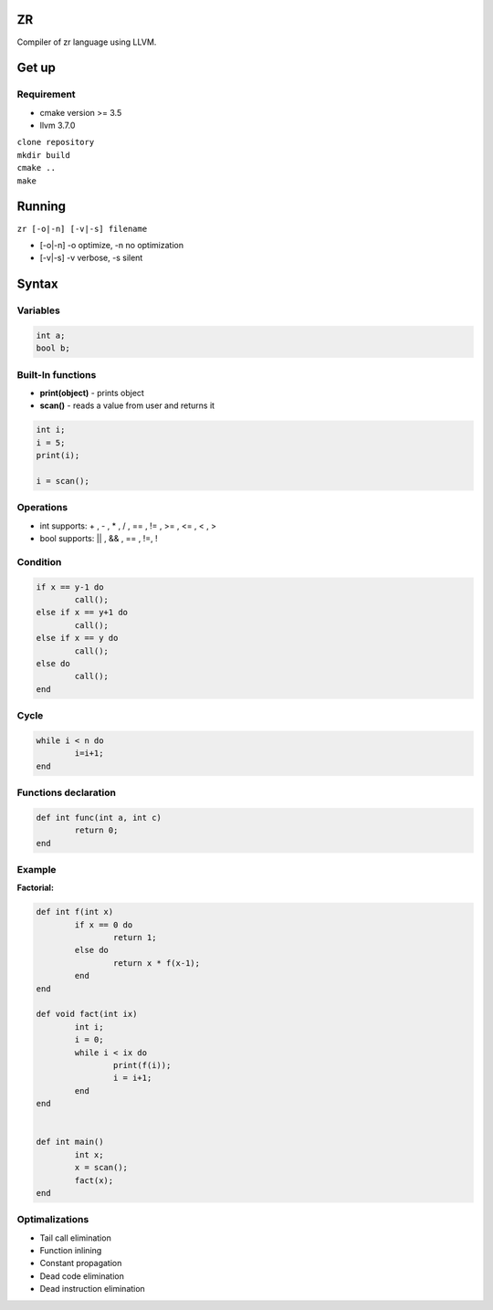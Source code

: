 ZR
=======

Compiler of zr language using LLVM. 

Get up
===============

Requirement
-----------
* cmake version >= 3.5
* llvm 3.7.0

| ``clone repository``  
| ``mkdir build``  
| ``cmake ..``  
| ``make``  

Running
===============

``zr [-o|-n] [-v|-s] filename``

* [-o|-n]  -o optimize, -n no optimization
* [-v|-s]  -v verbose, -s silent

Syntax
===============

Variables
------------

.. code-block:: c

	int a;
	bool b; 

Built-In functions
------------------

* **print(object)** - prints object
* **scan()** - reads a value from user and returns it

.. code-block:: c

	int i;
	i = 5;
	print(i);

	i = scan();


Operations
----------

* int supports: + , - , * , / , == , != , >= , <= , < , >
* bool supports: || , && , == , !=, !

Condition
------------

.. code-block:: c

	if x == y-1 do
		call();
	else if x == y+1 do
		call();
	else if x == y do
		call();
	else do
		call();
	end

Cycle
------------

.. code-block:: c

	while i < n do
		i=i+1;
	end

Functions declaration
------------

.. code-block:: c

	def int func(int a, int c)
		return 0;
	end

Example
----------

**Factorial:** 

.. code-block:: c

	def int f(int x)
		if x == 0 do
			return 1;
		else do
			return x * f(x-1);
		end
	end

	def void fact(int ix)
		int i;
		i = 0;
		while i < ix do
			print(f(i));
			i = i+1;
		end
	end


	def int main()
		int x;
		x = scan();
		fact(x);
	end

Optimalizations
----------

* Tail call elimination
* Function inlining
* Constant propagation
* Dead code elimination
* Dead instruction elimination